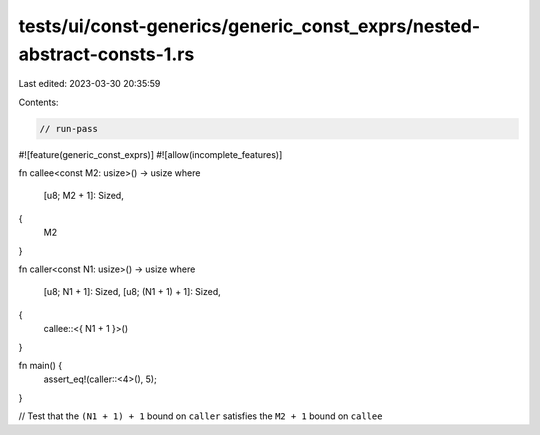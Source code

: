 tests/ui/const-generics/generic_const_exprs/nested-abstract-consts-1.rs
=======================================================================

Last edited: 2023-03-30 20:35:59

Contents:

.. code-block:: rs

    // run-pass
#![feature(generic_const_exprs)]
#![allow(incomplete_features)]

fn callee<const M2: usize>() -> usize
where
    [u8; M2 + 1]: Sized,
{
    M2
}

fn caller<const N1: usize>() -> usize
where
    [u8; N1 + 1]: Sized,
    [u8; (N1 + 1) + 1]: Sized,
{
    callee::<{ N1 + 1 }>()
}

fn main() {
    assert_eq!(caller::<4>(), 5);
}

// Test that the ``(N1 + 1) + 1`` bound on ``caller`` satisfies the ``M2 + 1`` bound on ``callee``



